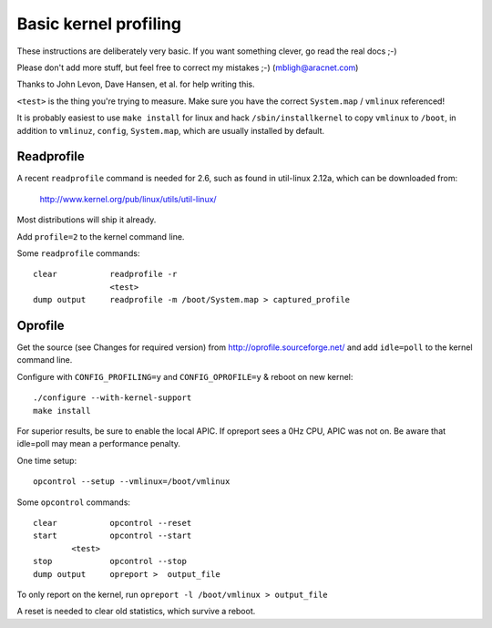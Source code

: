 Basic kernel profiling
======================


These instructions are deliberately very basic. If you want something clever,
go read the real docs ;-)

Please don't add more stuff, but feel free to
correct my mistakes ;-)    (mbligh@aracnet.com)

Thanks to John Levon, Dave Hansen, et al. for help writing this.

``<test>`` is the thing you're trying to measure.
Make sure you have the correct ``System.map`` / ``vmlinux`` referenced!

It is probably easiest to use ``make install`` for linux and hack
``/sbin/installkernel`` to copy ``vmlinux`` to ``/boot``, in addition to
``vmlinuz``, ``config``, ``System.map``, which are usually installed by default.

Readprofile
-----------

A recent ``readprofile`` command is needed for 2.6, such as found in util-linux
2.12a, which can be downloaded from:

	http://www.kernel.org/pub/linux/utils/util-linux/

Most distributions will ship it already.

Add ``profile=2`` to the kernel command line.

Some ``readprofile`` commands::

	clear		readprofile -r
			<test>
	dump output	readprofile -m /boot/System.map > captured_profile

Oprofile
--------

Get the source (see Changes for required version) from
http://oprofile.sourceforge.net/ and add ``idle=poll`` to the kernel command
line.

Configure with ``CONFIG_PROFILING=y`` and ``CONFIG_OPROFILE=y`` & reboot on new kernel::

	./configure --with-kernel-support
	make install

For superior results, be sure to enable the local APIC. If opreport sees
a 0Hz CPU, APIC was not on. Be aware that idle=poll may mean a performance
penalty.

One time setup::

			opcontrol --setup --vmlinux=/boot/vmlinux

Some ``opcontrol`` commands::

	clear		opcontrol --reset
	start		opcontrol --start
		<test>
	stop		opcontrol --stop
	dump output	opreport >  output_file

To only report on the kernel, run ``opreport -l /boot/vmlinux > output_file``

A reset is needed to clear old statistics, which survive a reboot.
